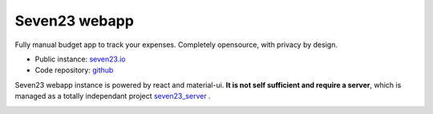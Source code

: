 Seven23 webapp
==============

|travis|

.. |travis| image:: https://travis-ci.org/sebastienbarbier/seven23_webapp.svg?branch=master
    :target: https://travis-ci.org/sebastienbarbier/seven23_webapp

Fully manual budget app to track your expenses. Completely opensource, with privacy by design.

- Public instance: `seven23.io <https://seven23.io/>`_
- Code repository: `github <https://github.com/sebastienbarbier/seven23_webapp>`_

Seven23 webapp instance is powered by react and material-ui.
**It is not self sufficient and require a server**, which is managed as a totally independant project `seven23_server <https://github.com/sebastienbarbier/seven23_server>`_ .

.. image:: https://cellar-c2.services.clever-cloud.com/cdn.seven23.io/static/images/transactions-light.png
    :alt: Seven23 Screenshot
    :width: 100%